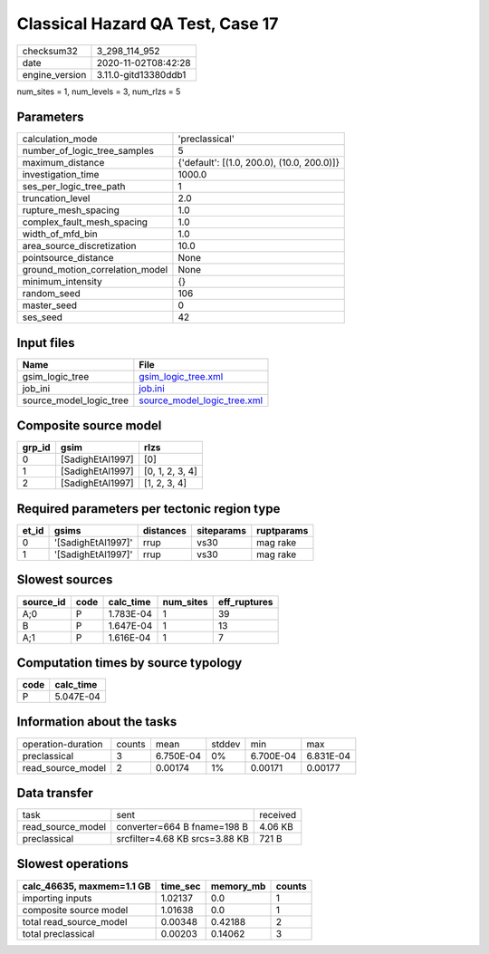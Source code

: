 Classical Hazard QA Test, Case 17
=================================

============== ====================
checksum32     3_298_114_952       
date           2020-11-02T08:42:28 
engine_version 3.11.0-gitd13380ddb1
============== ====================

num_sites = 1, num_levels = 3, num_rlzs = 5

Parameters
----------
=============================== ==========================================
calculation_mode                'preclassical'                            
number_of_logic_tree_samples    5                                         
maximum_distance                {'default': [(1.0, 200.0), (10.0, 200.0)]}
investigation_time              1000.0                                    
ses_per_logic_tree_path         1                                         
truncation_level                2.0                                       
rupture_mesh_spacing            1.0                                       
complex_fault_mesh_spacing      1.0                                       
width_of_mfd_bin                1.0                                       
area_source_discretization      10.0                                      
pointsource_distance            None                                      
ground_motion_correlation_model None                                      
minimum_intensity               {}                                        
random_seed                     106                                       
master_seed                     0                                         
ses_seed                        42                                        
=============================== ==========================================

Input files
-----------
======================= ============================================================
Name                    File                                                        
======================= ============================================================
gsim_logic_tree         `gsim_logic_tree.xml <gsim_logic_tree.xml>`_                
job_ini                 `job.ini <job.ini>`_                                        
source_model_logic_tree `source_model_logic_tree.xml <source_model_logic_tree.xml>`_
======================= ============================================================

Composite source model
----------------------
====== ================ ===============
grp_id gsim             rlzs           
====== ================ ===============
0      [SadighEtAl1997] [0]            
1      [SadighEtAl1997] [0, 1, 2, 3, 4]
2      [SadighEtAl1997] [1, 2, 3, 4]   
====== ================ ===============

Required parameters per tectonic region type
--------------------------------------------
===== ================== ========= ========== ==========
et_id gsims              distances siteparams ruptparams
===== ================== ========= ========== ==========
0     '[SadighEtAl1997]' rrup      vs30       mag rake  
1     '[SadighEtAl1997]' rrup      vs30       mag rake  
===== ================== ========= ========== ==========

Slowest sources
---------------
========= ==== ========= ========= ============
source_id code calc_time num_sites eff_ruptures
========= ==== ========= ========= ============
A;0       P    1.783E-04 1         39          
B         P    1.647E-04 1         13          
A;1       P    1.616E-04 1         7           
========= ==== ========= ========= ============

Computation times by source typology
------------------------------------
==== =========
code calc_time
==== =========
P    5.047E-04
==== =========

Information about the tasks
---------------------------
================== ====== ========= ====== ========= =========
operation-duration counts mean      stddev min       max      
preclassical       3      6.750E-04 0%     6.700E-04 6.831E-04
read_source_model  2      0.00174   1%     0.00171   0.00177  
================== ====== ========= ====== ========= =========

Data transfer
-------------
================= ============================== ========
task              sent                           received
read_source_model converter=664 B fname=198 B    4.06 KB 
preclassical      srcfilter=4.68 KB srcs=3.88 KB 721 B   
================= ============================== ========

Slowest operations
------------------
========================= ======== ========= ======
calc_46635, maxmem=1.1 GB time_sec memory_mb counts
========================= ======== ========= ======
importing inputs          1.02137  0.0       1     
composite source model    1.01638  0.0       1     
total read_source_model   0.00348  0.42188   2     
total preclassical        0.00203  0.14062   3     
========================= ======== ========= ======